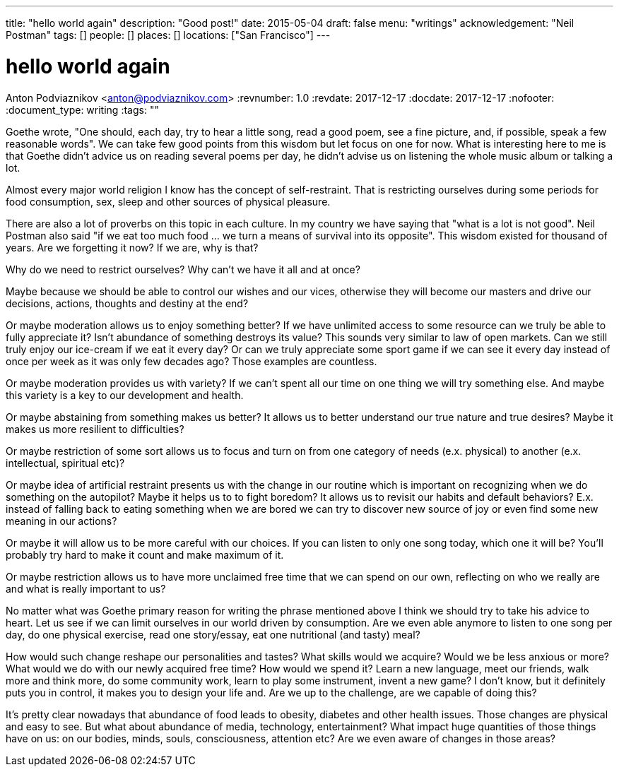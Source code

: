 ---
title: "hello world again"
description: "Good post!"
date: 2015-05-04
draft: false
menu: "writings"
acknowledgement: "Neil Postman"
tags: []
people: []
places: []
locations: ["San Francisco"]
---

= hello world again
Anton Podviaznikov <anton@podviaznikov.com>
:revnumber: 1.0
:revdate: 2017-12-17
:docdate: 2017-12-17
:nofooter:
:document_type: writing
:tags: ""

Goethe wrote, "One should, each day, try to hear a little song, read a good poem, see a fine picture, and, if possible, speak a few reasonable words". We can take few good points from this wisdom but let focus on one for now. What is interesting here to me is that Goethe didn't advice us on reading several poems per day, he didn't advise us on listening the whole music album or talking a lot.

Almost every major world religion I know has the concept of self-restraint. That is restricting ourselves during some periods for food consumption, sex, sleep and other sources of physical pleasure.

There are also a lot of proverbs on this topic in each culture. In my country we have saying that "what is a lot is not good". Neil Postman also said "if we eat too much food ... we turn a means of survival into its opposite". This wisdom existed for thousand of years. Are we forgetting it now? If we are, why is that?

Why do we need to restrict ourselves? Why can't we have it all and at once?

Maybe because we should be able to control our wishes and our vices, otherwise they will become our masters and drive our decisions, actions, thoughts and destiny at the end?

Or maybe moderation allows us to enjoy something better? If we have unlimited access to some resource can we truly be able to fully appreciate it? Isn't abundance of something destroys its value? This sounds very similar to law of open markets. Can we still truly enjoy our ice-cream if we eat it every day? Or can we truly appreciate some sport game if we can see it every day instead of once per week as it was only few decades ago? Those examples are countless.

Or maybe moderation provides us with variety? If we can't spent all our time on one thing we will try something else. And maybe this variety is a key to our development and health.

Or maybe abstaining from something makes us better? It allows us to better understand our true nature and true desires? Maybe it makes us more resilient to difficulties?

Or maybe restriction of some sort allows us to focus and turn on from one category of needs (e.x. physical) to another (e.x. intellectual, spiritual etc)?

Or maybe idea of artificial restraint presents us with the change in our routine which is important on recognizing when we do something on the autopilot? Maybe it helps us to to fight boredom? It allows us to revisit our habits and default behaviors? E.x. instead of falling back to eating something when we are bored we can try to discover new source of joy or even find some new meaning in our actions?

Or maybe it will allow us to be more careful with our choices. If you can listen to only one song today, which one it will be? You'll probably try hard to make it count and make maximum of it.

Or maybe restriction allows us to have more unclaimed free time that we can spend on our own, reflecting on who we really are and what is really important to us?

No matter what was Goethe primary reason for writing the phrase mentioned above I think we should try to take his advice to heart. Let us see if we can limit ourselves in our world driven by consumption. Are we even able anymore to listen to one song per day, do one physical exercise, read one story/essay, eat one nutritional (and tasty) meal?

How would such change reshape our personalities and tastes? What skills would we acquire? Would we be less anxious or more? What would we do with our newly acquired free time? How would we spend it? Learn a new language, meet our friends, walk more and think more, do some community work, learn to play some instrument, invent a new game? I don't know, but it definitely puts you in control, it makes you to design your life and. Are we up to the challenge, are we capable of doing this?

It's pretty clear nowadays that abundance of food leads to obesity, diabetes and other health issues. Those changes are physical and easy to see. But what about abundance of media, technology, entertainment? What impact huge quantities of those things have on us: on our bodies, minds, souls, consciousness, attention etc? Are we even aware of changes in those areas?
